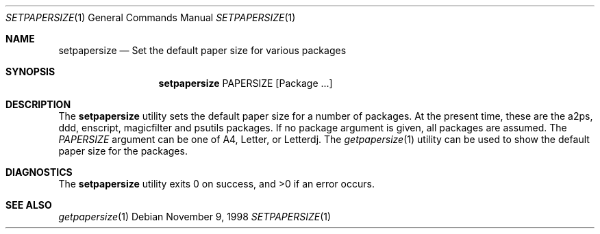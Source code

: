 .\" $NetBSD: setpapersize.1,v 1.2 2001/12/03 19:03:24 wiz Exp $
.Dd November 9, 1998
.Dt SETPAPERSIZE 1
.Os
.Sh NAME
.Nm setpapersize
.Nd Set the default paper size for various packages
.Sh SYNOPSIS
.Nm
PAPERSIZE
.Op Package ...
.Sh DESCRIPTION
The
.Nm
utility sets the default paper size for a number of packages.
At the present time, these are the a2ps, ddd, enscript, magicfilter
and psutils packages.
If no package argument is given, all packages are assumed.
The
.Ar PAPERSIZE
argument can be one of A4, Letter, or Letterdj.
The
.Xr getpapersize 1
utility can be used to show the default paper size for the packages.
.Sh DIAGNOSTICS
The
.Nm
utility exits 0 on success, and >0 if an error occurs.
.Sh SEE ALSO
.Xr getpapersize 1

